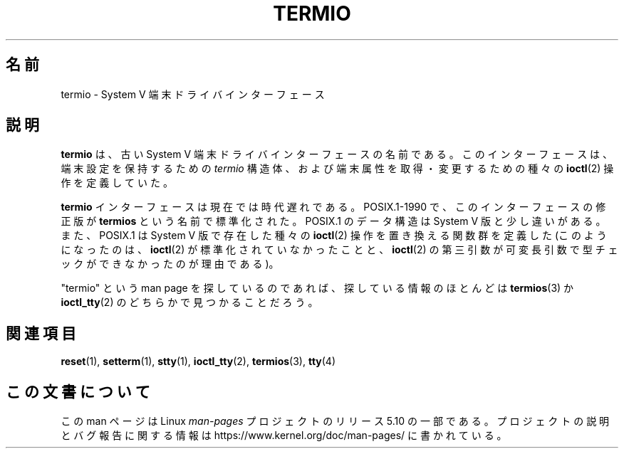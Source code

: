 .\" Copyright (c) 2006 by Michael Kerrisk <mtk.manpages@gmail.com>
.\"
.\" %%%LICENSE_START(VERBATIM)
.\" Permission is granted to make and distribute verbatim copies of this
.\" manual provided the copyright notice and this permission notice are
.\" preserved on all copies.
.\"
.\" Permission is granted to copy and distribute modified versions of this
.\" manual under the conditions for verbatim copying, provided that the
.\" entire resulting derived work is distributed under the terms of a
.\" permission notice identical to this one.
.\"
.\" Since the Linux kernel and libraries are constantly changing, this
.\" manual page may be incorrect or out-of-date.  The author(s) assume no
.\" responsibility for errors or omissions, or for damages resulting from
.\" the use of the information contained herein.  The author(s) may not
.\" have taken the same level of care in the production of this manual,
.\" which is licensed free of charge, as they might when working
.\" professionally.
.\"
.\" Formatted or processed versions of this manual, if unaccompanied by
.\" the source, must acknowledge the copyright and authors of this work.
.\" %%%LICENSE_END
.\"
.\" 28 Dec 2006 - Initial Creation
.\"
.\"*******************************************************************
.\"
.\" This file was generated with po4a. Translate the source file.
.\"
.\"*******************************************************************
.\"
.\" Japanese Version Copyright (c) 2007  Akihiro MOTOKI
.\"         all rights reserved.
.\" Translated 2007-05-04, Akihiro MOTOKI <amotoki@dd.iij4u.or.jp>, LDP v2.44
.\"
.TH TERMIO 7 2017\-05\-03 Linux "Linux Programmer's Manual"
.SH 名前
termio \- System V 端末ドライバインターフェース
.SH 説明
\fBtermio\fP は、古い System V 端末ドライバインターフェースの名前である。 このインターフェースは、 端末設定を保持するための
\fItermio\fP 構造体、および端末属性を取得・変更するための種々の \fBioctl\fP(2)  操作を定義していた。
.PP
\fBtermio\fP インターフェースは現在では時代遅れである。 POSIX.1\-1990 で、このインターフェースの修正版が \fBtermios\fP
という名前で標準化された。 POSIX.1 のデータ構造は System V 版と少し違いがある。 また、POSIX.1 は System V
版で存在した種々の \fBioctl\fP(2)  操作を置き換える関数群を定義した (このようになったのは、 \fBioctl\fP(2)
が標準化されていなかったことと、 \fBioctl\fP(2)  の第三引数が可変長引数で型チェックができなかったのが理由である)。
.PP
"termio" という man page を探しているのであれば、 探している情報のほとんどは \fBtermios\fP(3)  か
\fBioctl_tty\fP(2) のどちらかで見つかることだろう。
.SH 関連項目
\fBreset\fP(1), \fBsetterm\fP(1), \fBstty\fP(1), \fBioctl_tty\fP(2), \fBtermios\fP(3),
\fBtty\fP(4)
.SH この文書について
この man ページは Linux \fIman\-pages\fP プロジェクトのリリース 5.10 の一部である。プロジェクトの説明とバグ報告に関する情報は
\%https://www.kernel.org/doc/man\-pages/ に書かれている。
